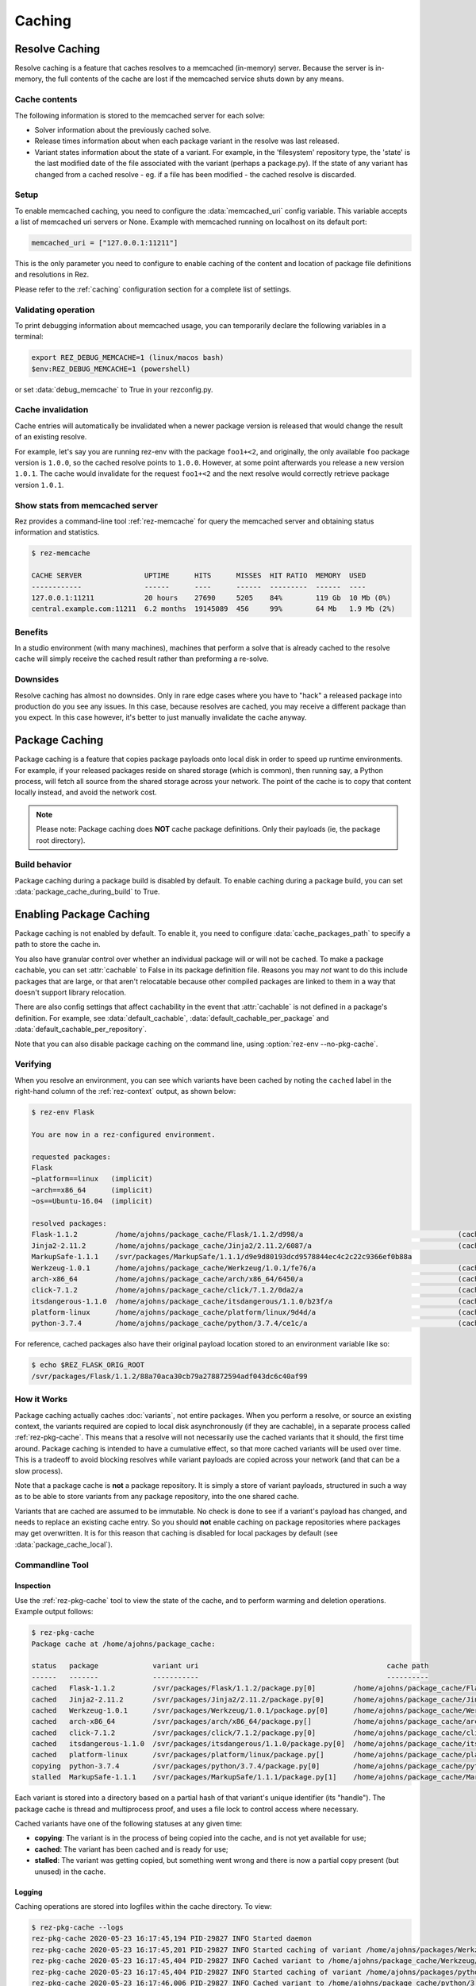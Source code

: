=======
Caching
=======

Resolve Caching
===============

Resolve caching is a feature that caches resolves to a memcached (in-memory) server. Because the server is in-memory,
the full contents of the cache are lost if the memcached service shuts down by any means.

Cache contents
--------------
The following information is stored to the memcached server for each solve:

* Solver information about the previously cached solve.
* Release times information about when each package variant in the resolve was last released.
* Variant states information about the state of a variant. For example, in the 'filesystem' repository type, the 'state' is the last modified date of the file associated with the variant (perhaps a package.py). If the state of any variant has changed from a cached resolve - eg. if a file has been modified - the cached resolve is discarded.

Setup
-----

To enable memcached caching, you need to configure the :data:`memcached_uri` config variable. This variable accepts a list of memcached uri servers or None. Example with memcached running on localhost on its default port:

.. code-block:: console

   memcached_uri = ["127.0.0.1:11211"]

This is the only parameter you need to configure to enable caching of the content and location of package file definitions and resolutions in Rez.

Please refer to the :ref:`caching` configuration section for a complete list of settings.


Validating operation
--------------------------
To print debugging information about memcached usage, you can temporarily declare the following variables in a terminal:

.. code-block:: console

   export REZ_DEBUG_MEMCACHE=1 (linux/macos bash)
   $env:REZ_DEBUG_MEMCACHE=1 (powershell)

or set :data:`debug_memcache` to True in your rezconfig.py.

Cache invalidation
----------------------
Cache entries will automatically be invalidated when a newer package version is released that would change the result
of an existing resolve.

For example, let's say you are running rez-env with the package ``foo1+<2``, and originally, the only available
``foo`` package version is ``1.0.0``, so the cached resolve points to ``1.0.0``. However, at some point afterwards
you release a new version ``1.0.1``. The cache would invalidate for the request ``foo1+<2`` and the next resolve
would correctly retrieve package version ``1.0.1``.


Show stats from memcached server
--------------------------------
Rez provides a command-line tool :ref:`rez-memcache` for query the memcached server and obtaining status information and statistics.

.. code-block:: console

   $ rez-memcache

   CACHE SERVER               UPTIME      HITS      MISSES  HIT RATIO  MEMORY  USED
   ------------               ------      ----      ------  ---------  ------  ----
   127.0.0.1:11211            20 hours    27690     5205    84%        119 Gb  10 Mb (0%)
   central.example.com:11211  6.2 months  19145089  456     99%        64 Mb   1.9 Mb (2%)

Benefits
--------
In a studio environment (with many machines), machines that perform a solve that is already cached to the
resolve cache will simply receive the cached result rather than preforming a re-solve.

Downsides
---------
Resolve caching has almost no downsides. Only in rare edge cases where you have to "hack" a released package into
production do you see any issues. In this case, because resolves are cached, you may receive a different package than
you expect. In this case however, it's better to just manually invalidate the cache anyway.

.. _package-caching:

Package Caching
===============

Package caching is a feature that copies package payloads onto local disk in
order to speed up runtime environments. For example, if your released packages
reside on shared storage (which is common), then running say, a Python process,
will fetch all source from the shared storage across your network. The point of
the cache is to copy that content locally instead, and avoid the network cost.

.. note::
   Please note: Package caching does **NOT** cache package
   definitions. Only their payloads (ie, the package root directory).

Build behavior
--------------

Package caching during a package build is disabled by default. To enable caching during
a package build, you can set :data:`package_cache_during_build` to True.

.. _enabling-package-caching:

Enabling Package Caching
========================

Package caching is not enabled by default. To enable it, you need to configure
:data:`cache_packages_path` to specify a path to
store the cache in.

You also have granular control over whether an individual package will or will
not be cached. To make a package cachable, you can set :attr:`cachable`
to False in its package definition file. Reasons you may *not* want to do this include
packages that are large, or that aren't relocatable because other compiled packages are
linked to them in a way that doesn't support library relocation.

There are also config settings that affect cachability in the event that :attr:`cachable`
is not defined in a package's definition. For example, see
:data:`default_cachable`, :data:`default_cachable_per_package`
and :data:`default_cachable_per_repository`.

Note that you can also disable package caching on the command line, using
:option:`rez-env --no-pkg-cache`.

Verifying
---------

When you resolve an environment, you can see which variants have been cached by
noting the ``cached`` label in the right-hand column of the :ref:`rez-context` output,
as shown below:

.. code-block:: console

   $ rez-env Flask

   You are now in a rez-configured environment.

   requested packages:
   Flask
   ~platform==linux   (implicit)
   ~arch==x86_64      (implicit)
   ~os==Ubuntu-16.04  (implicit)

   resolved packages:
   Flask-1.1.2         /home/ajohns/package_cache/Flask/1.1.2/d998/a                                     (cached)
   Jinja2-2.11.2       /home/ajohns/package_cache/Jinja2/2.11.2/6087/a                                   (cached)
   MarkupSafe-1.1.1    /svr/packages/MarkupSafe/1.1.1/d9e9d80193dcd9578844ec4c2c22c9366ef0b88a
   Werkzeug-1.0.1      /home/ajohns/package_cache/Werkzeug/1.0.1/fe76/a                                  (cached)
   arch-x86_64         /home/ajohns/package_cache/arch/x86_64/6450/a                                     (cached)
   click-7.1.2         /home/ajohns/package_cache/click/7.1.2/0da2/a                                     (cached)
   itsdangerous-1.1.0  /home/ajohns/package_cache/itsdangerous/1.1.0/b23f/a                              (cached)
   platform-linux      /home/ajohns/package_cache/platform/linux/9d4d/a                                  (cached)
   python-3.7.4        /home/ajohns/package_cache/python/3.7.4/ce1c/a                                    (cached)

For reference, cached packages also have their original payload location stored to
an environment variable like so:

.. code-block:: console

   $ echo $REZ_FLASK_ORIG_ROOT
   /svr/packages/Flask/1.1.2/88a70aca30cb79a278872594adf043dc6c40af99

How it Works
------------

Package caching actually caches :doc:`variants`, not entire packages. When you perform
a resolve, or source an existing context, the variants required are copied to
local disk asynchronously (if they are cachable), in a separate process called
:ref:`rez-pkg-cache`. This means that a resolve will not necessarily use the cached
variants that it should, the first time around. Package caching is intended to have
a cumulative effect, so that more cached variants will be used over time. This is
a tradeoff to avoid blocking resolves while variant payloads are copied across
your network (and that can be a slow process).

Note that a package cache is **not** a package repository. It is simply a store
of variant payloads, structured in such a way as to be able to store variants from
any package repository, into the one shared cache.

Variants that are cached are assumed to be immutable. No check is done to see if
a variant's payload has changed, and needs to replace an existing cache entry. So
you should **not** enable caching on package repositories where packages may get
overwritten. It is for this reason that caching is disabled for local packages by
default (see :data:`package_cache_local`).

Commandline Tool
----------------

Inspection
++++++++++

Use the :ref:`rez-pkg-cache` tool to view the state of the cache, and to perform
warming and deletion operations. Example output follows:

.. code-block:: console

   $ rez-pkg-cache
   Package cache at /home/ajohns/package_cache:

   status   package             variant uri                                             cache path
   ------   -------             -----------                                             ----------
   cached   Flask-1.1.2         /svr/packages/Flask/1.1.2/package.py[0]         /home/ajohns/package_cache/Flask/1.1.2/d998/a
   cached   Jinja2-2.11.2       /svr/packages/Jinja2/2.11.2/package.py[0]       /home/ajohns/package_cache/Jinja2/2.11.2/6087/a
   cached   Werkzeug-1.0.1      /svr/packages/Werkzeug/1.0.1/package.py[0]      /home/ajohns/package_cache/Werkzeug/1.0.1/fe76/a
   cached   arch-x86_64         /svr/packages/arch/x86_64/package.py[]          /home/ajohns/package_cache/arch/x86_64/6450/a
   cached   click-7.1.2         /svr/packages/click/7.1.2/package.py[0]         /home/ajohns/package_cache/click/7.1.2/0da2/a
   cached   itsdangerous-1.1.0  /svr/packages/itsdangerous/1.1.0/package.py[0]  /home/ajohns/package_cache/itsdangerous/1.1.0/b23f/a
   cached   platform-linux      /svr/packages/platform/linux/package.py[]       /home/ajohns/package_cache/platform/linux/9d4d/a
   copying  python-3.7.4        /svr/packages/python/3.7.4/package.py[0]        /home/ajohns/package_cache/python/3.7.4/ce1c/a
   stalled  MarkupSafe-1.1.1    /svr/packages/MarkupSafe/1.1.1/package.py[1]    /home/ajohns/package_cache/MarkupSafe/1.1.1/724c/a

Each variant is stored into a directory based on a partial hash of that variant's
unique identifier (its "handle"). The package cache is thread and multiprocess
proof, and uses a file lock to control access where necessary.

Cached variants have one of the following statuses at any given time:

* **copying**: The variant is in the process of being copied into the cache, and is not
  yet available for use;
* **cached**: The variant has been cached and is ready for use;
* **stalled**: The variant was getting copied, but something went wrong and there is
  now a partial copy present (but unused) in the cache.

Logging
+++++++

Caching operations are stored into logfiles within the cache directory. To view:

.. code-block:: console

   $ rez-pkg-cache --logs
   rez-pkg-cache 2020-05-23 16:17:45,194 PID-29827 INFO Started daemon
   rez-pkg-cache 2020-05-23 16:17:45,201 PID-29827 INFO Started caching of variant /home/ajohns/packages/Werkzeug/1.0.1/package.py[0]...
   rez-pkg-cache 2020-05-23 16:17:45,404 PID-29827 INFO Cached variant to /home/ajohns/package_cache/Werkzeug/1.0.1/fe76/a in 0.202576 seconds
   rez-pkg-cache 2020-05-23 16:17:45,404 PID-29827 INFO Started caching of variant /home/ajohns/packages/python/3.7.4/package.py[0]...
   rez-pkg-cache 2020-05-23 16:17:46,006 PID-29827 INFO Cached variant to /home/ajohns/package_cache/python/3.7.4/ce1c/a in 0.602037 seconds

Cleaning The Cache
++++++++++++++++++

Cleaning the cache refers to deleting variants that are stalled or no longer in use.
It isn't really possible to know whether a variant is in use, so there is a
configurable :data:`package_cache_max_variant_days`
setting, that will delete variants that have not been used (ie that have not appeared
in a created or sourced context) for more than N days.

You can also manually remove variants from the cache using :option:`rez-pkg-cache -r`.
Note that when you do this, the variant is no longer available in the cache,
however it is still stored on disk. You must perform a clean (:option:`rez-pkg-cache --clean`)
to purge unused cache files from disk.

You can use the :data:`package_cache_clean_limit`
setting to asynchronously perform some cleanup every time the cache is updated. If
you do not use this setting, it is recommended that you set up a cron or other form
of execution scheduler, to run :option:`rez-pkg-cache --clean` periodically. Otherwise,
your cache will grow indefinitely.

Lastly, note that a stalled variant will not attempt to be re-cached until it is
removed by a clean operation. Using :data:`package_cache_clean_limit` will not clean
stalled variants either, as that could result in a problematic variant getting
cached, then stalled, then deleted, then cached again and so on. You must run
:option:`rez-pkg-cache --clean` to delete stalled variants.
